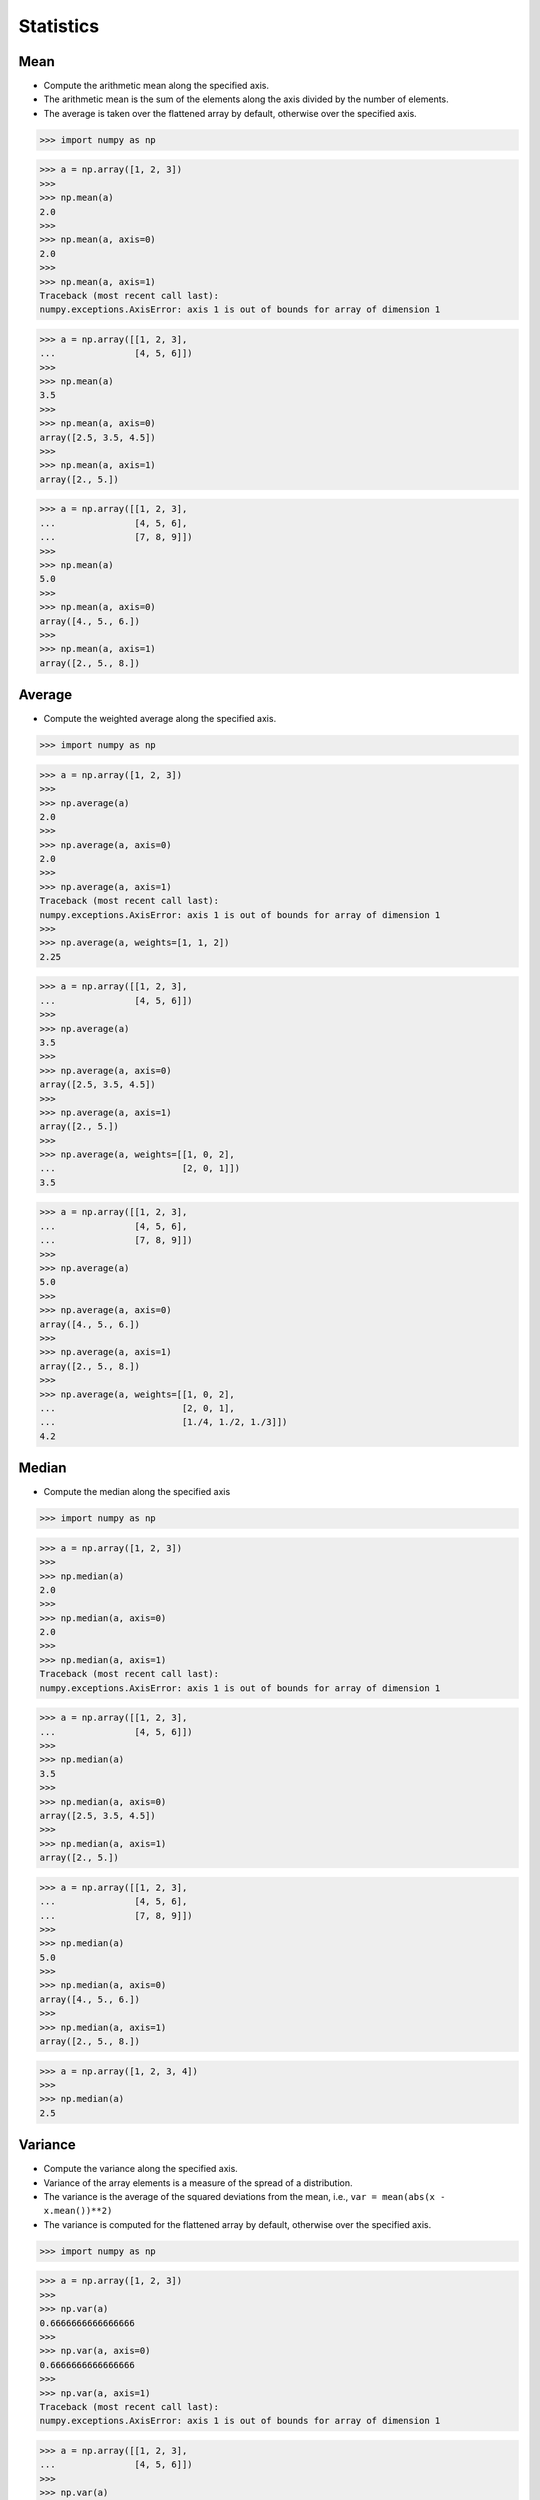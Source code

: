 Statistics
==========


Mean
----
* Compute the arithmetic mean along the specified axis.
* The arithmetic mean is the sum of the elements along the axis divided by the number of elements.
* The average is taken over the flattened array by default, otherwise over the specified axis.

>>> import numpy as np

>>> a = np.array([1, 2, 3])
>>>
>>> np.mean(a)
2.0
>>>
>>> np.mean(a, axis=0)
2.0
>>>
>>> np.mean(a, axis=1)
Traceback (most recent call last):
numpy.exceptions.AxisError: axis 1 is out of bounds for array of dimension 1

>>> a = np.array([[1, 2, 3],
...               [4, 5, 6]])
>>>
>>> np.mean(a)
3.5
>>>
>>> np.mean(a, axis=0)
array([2.5, 3.5, 4.5])
>>>
>>> np.mean(a, axis=1)
array([2., 5.])

>>> a = np.array([[1, 2, 3],
...               [4, 5, 6],
...               [7, 8, 9]])
>>>
>>> np.mean(a)
5.0
>>>
>>> np.mean(a, axis=0)
array([4., 5., 6.])
>>>
>>> np.mean(a, axis=1)
array([2., 5., 8.])


Average
-------
* Compute the weighted average along the specified axis.

>>> import numpy as np

>>> a = np.array([1, 2, 3])
>>>
>>> np.average(a)
2.0
>>>
>>> np.average(a, axis=0)
2.0
>>>
>>> np.average(a, axis=1)
Traceback (most recent call last):
numpy.exceptions.AxisError: axis 1 is out of bounds for array of dimension 1
>>>
>>> np.average(a, weights=[1, 1, 2])
2.25

>>> a = np.array([[1, 2, 3],
...               [4, 5, 6]])
>>>
>>> np.average(a)
3.5
>>>
>>> np.average(a, axis=0)
array([2.5, 3.5, 4.5])
>>>
>>> np.average(a, axis=1)
array([2., 5.])
>>>
>>> np.average(a, weights=[[1, 0, 2],
...                        [2, 0, 1]])
3.5

>>> a = np.array([[1, 2, 3],
...               [4, 5, 6],
...               [7, 8, 9]])
>>>
>>> np.average(a)
5.0
>>>
>>> np.average(a, axis=0)
array([4., 5., 6.])
>>>
>>> np.average(a, axis=1)
array([2., 5., 8.])
>>>
>>> np.average(a, weights=[[1, 0, 2],
...                        [2, 0, 1],
...                        [1./4, 1./2, 1./3]])
4.2


Median
------
* Compute the median along the specified axis

>>> import numpy as np

>>> a = np.array([1, 2, 3])
>>>
>>> np.median(a)
2.0
>>>
>>> np.median(a, axis=0)
2.0
>>>
>>> np.median(a, axis=1)
Traceback (most recent call last):
numpy.exceptions.AxisError: axis 1 is out of bounds for array of dimension 1

>>> a = np.array([[1, 2, 3],
...               [4, 5, 6]])
>>>
>>> np.median(a)
3.5
>>>
>>> np.median(a, axis=0)
array([2.5, 3.5, 4.5])
>>>
>>> np.median(a, axis=1)
array([2., 5.])

>>> a = np.array([[1, 2, 3],
...               [4, 5, 6],
...               [7, 8, 9]])
>>>
>>> np.median(a)
5.0
>>>
>>> np.median(a, axis=0)
array([4., 5., 6.])
>>>
>>> np.median(a, axis=1)
array([2., 5., 8.])

>>> a = np.array([1, 2, 3, 4])
>>>
>>> np.median(a)
2.5


Variance
--------
* Compute the variance along the specified axis.
* Variance of the array elements is a measure of the spread of a distribution.
* The variance is the average of the squared deviations from the mean, i.e., ``var = mean(abs(x - x.mean())**2)``
* The variance is computed for the flattened array by default, otherwise over the specified axis.

>>> import numpy as np

>>> a = np.array([1, 2, 3])
>>>
>>> np.var(a)
0.6666666666666666
>>>
>>> np.var(a, axis=0)
0.6666666666666666
>>>
>>> np.var(a, axis=1)
Traceback (most recent call last):
numpy.exceptions.AxisError: axis 1 is out of bounds for array of dimension 1

>>> a = np.array([[1, 2, 3],
...               [4, 5, 6]])
>>>
>>> np.var(a)
2.9166666666666665
>>>
>>> np.var(a, axis=0)
array([2.25, 2.25, 2.25])
>>>
>>> np.var(a, axis=1)
array([0.66666667, 0.66666667])

>>> a = np.array([[1, 2, 3],
...               [4, 5, 6],
...               [7, 8, 9]])
>>>
>>> np.var(a)
6.666666666666667
>>>
>>> np.var(a, axis=0)
array([6., 6., 6.])
>>>
>>> np.var(a, axis=1)
array([0.66666667, 0.66666667, 0.66666667])


Standard Deviation
------------------
* Compute the standard deviation along the specified axis.
* Standard deviation is a measure of the spread of a distribution, of the array elements.
* The standard deviation is the square root of the average of the squared deviations from the mean, i.e., ``std = sqrt(mean(abs(x - x.mean())**2))``
* The standard deviation is computed for the flattened array by default, otherwise over the specified axis.

>>> import numpy as np

>>> a = np.array([1, 2, 3])
>>>
>>> np.std(a)
0.816496580927726
>>>
>>> np.std(a, axis=0)
0.816496580927726
>>>
>>> np.std(a, axis=1)
Traceback (most recent call last):
numpy.exceptions.AxisError: axis 1 is out of bounds for array of dimension 1

>>> a = np.array([[1, 2, 3],
...               [4, 5, 6]])
>>>
>>> np.std(a)
1.707825127659933
>>>
>>> np.std(a, axis=0)
array([1.5, 1.5, 1.5])
>>>
>>> np.std(a, axis=1)
array([0.81649658, 0.81649658])

>>> a = np.array([[1, 2, 3],
...               [4, 5, 6],
...               [7, 8, 9]])
>>>
>>> np.std(a)
2.581988897471611
>>>
>>> np.std(a, axis=0)
array([2.44948974, 2.44948974, 2.44948974])
>>>
>>> np.std(a, axis=1)
array([0.81649658, 0.81649658, 0.81649658])


Covariance
----------
* Estimate a covariance matrix, given data and weights
* Covariance indicates the level to which two variables vary together
* ``ddof`` - Delta Degrees of Freedom

>>> import numpy as np

>>> a = np.array([1, 2, 3])
>>>
>>> np.cov(a)
array(1.)
>>>
>>> np.cov(a, ddof=0)
array(0.66666667)
>>>
>>> np.cov(a, ddof=1)
array(1.)

>>> a = np.array([[1, 2, 3],
...               [4, 5, 6]])
>>>
>>> np.cov(a)
array([[1., 1.],
       [1., 1.]])
>>>
>>> np.cov(a, ddof=0)
array([[0.66666667, 0.66666667],
       [0.66666667, 0.66666667]])
>>>
>>> np.cov(a, ddof=1)
array([[1., 1.],
       [1., 1.]])

>>> a = np.array([[1, 2, 3],
...               [4, 5, 6],
...               [7, 8, 9]])
>>>
>>> np.cov(a)
array([[1., 1., 1.],
       [1., 1., 1.],
       [1., 1., 1.]])
>>>
>>> np.cov(a, ddof=0)
array([[0.66666667, 0.66666667, 0.66666667],
       [0.66666667, 0.66666667, 0.66666667],
       [0.66666667, 0.66666667, 0.66666667]])
>>>
>>> np.cov(a, ddof=1)
array([[1., 1., 1.],
       [1., 1., 1.],
       [1., 1., 1.]])


Correlation coefficient
-----------------------
* measure of the linear correlation between two variables X and Y
* Pearson correlation coefficient (PCC)
* Pearson product-moment correlation coefficient (PPMCC)
* bivariate correlation

.. figure:: img/statistics-correlation-coefficient.png

    Examples of scatter diagrams with different values of correlation coefficient (ρ) [#NumpyPearsonCorrelationCoefficient]_

>>> import numpy as np

>>> a = np.array([1, 2, 3])
>>>
>>> np.corrcoef(a)
1.0

>>> a = np.array([[1, 2, 3],
...               [4, 5, 6]])
>>>
>>> np.corrcoef(a)
array([[1., 1.],
       [1., 1.]])

>>> a = np.array([[1, 2, 3],
...               [4, 5, 6],
...               [7, 8, 9]])
>>>
>>> np.corrcoef(a)
array([[1., 1., 1.],
       [1., 1., 1.],
       [1., 1., 1.]])

>>> a = np.array([[1, 2, 1],
...               [5, 4, 3]])
>>>
>>> np.corrcoef(a)
array([[1., 0.],
       [0., 1.]])

>>> a = np.array([[3, 1, 3],
...               [5, 5, 3]])
>>>
>>> np.corrcoef(a)
array([[ 1. , -0.5],
       [-0.5,  1. ]])

>>> a = np.array([[5, 2, 1],
...               [2, 4, 5]])
>>>
>>> np.corrcoef(a)
array([[ 1.        , -0.99587059],
       [-0.99587059,  1.        ]])


.. todo:: Assignments


References
----------
.. [#NumpyPearsonCorrelaetionCoefficient] Wikipedia. Pearson correlation coefficient. Year: 2019. Retrieved: 2019-10-22. URL: https://en.wikipedia.org/wiki/Pearson_correlation_coefficient
.. [#NumpyNormalDistribution] Wikipedia. Normal distribution. Year: 2019. Retrieved: 2019-10-22. URL: https://en.wikipedia.org/wiki/Normal_distribution
.. [#NumpyPoissonDistribution] Wikipedia. Poisson distribution. Year: 2019. Retrieved: 2019-10-22. URL: https://en.wikipedia.org/wiki/Poisson_distribution
.. [#NumpyUniformDistribution] Wikipedia. Continuous Uniform Distribution. Year: 2020. Retrieved: 2020-08-17. URL: https://en.wikipedia.org/wiki/Uniform_distribution_(continuous)
.. [#NumpyPolynomial] Wikipedia. Polynomial. Year: 2019. Retrieved: 2019-10-22. URL: https://en.wikipedia.org/wiki/Polynomial
.. [#NumpyBroadcastingRules] Alex Chabot-Leclerc. Introduction to Numerical Computing with NumPy: Broadcasting Rules. Year: 2019. Retrieved: 2019-11-31. URL: https://youtu.be/ZB7BZMhfPgk?t=5142
.. [#NumpyMultidimArrays] Alex Chabot-Leclerc. Introduction to Numerical Computing with NumPy: Visualizing Multi-Dimensional Arrays. Year: 2019. Retrieved: 2019-12-05. URL: https://youtu.be/ZB7BZMhfPgk?t=5142
